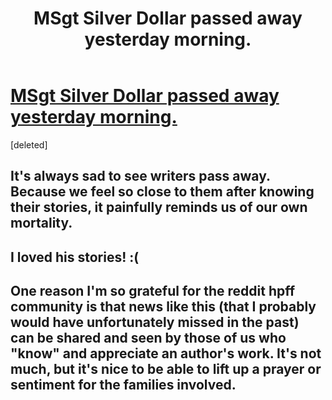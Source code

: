 #+TITLE: MSgt Silver Dollar passed away yesterday morning.

* [[https://www.fanfiction.net/u/2844547/][MSgt Silver Dollar passed away yesterday morning.]]
:PROPERTIES:
:Score: 38
:DateUnix: 1435088450.0
:DateShort: 2015-Jun-24
:FlairText: Discussion
:END:
[deleted]


** It's always sad to see writers pass away. Because we feel so close to them after knowing their stories, it painfully reminds us of our own mortality.
:PROPERTIES:
:Author: tusing
:Score: 8
:DateUnix: 1435123328.0
:DateShort: 2015-Jun-24
:END:


** I loved his stories! :(
:PROPERTIES:
:Author: Library_slave
:Score: 3
:DateUnix: 1435115755.0
:DateShort: 2015-Jun-24
:END:


** One reason I'm so grateful for the reddit hpff community is that news like this (that I probably would have unfortunately missed in the past) can be shared and seen by those of us who "know" and appreciate an author's work. It's not much, but it's nice to be able to lift up a prayer or sentiment for the families involved.
:PROPERTIES:
:Author: lurkielurker
:Score: 1
:DateUnix: 1435270250.0
:DateShort: 2015-Jun-26
:END:
